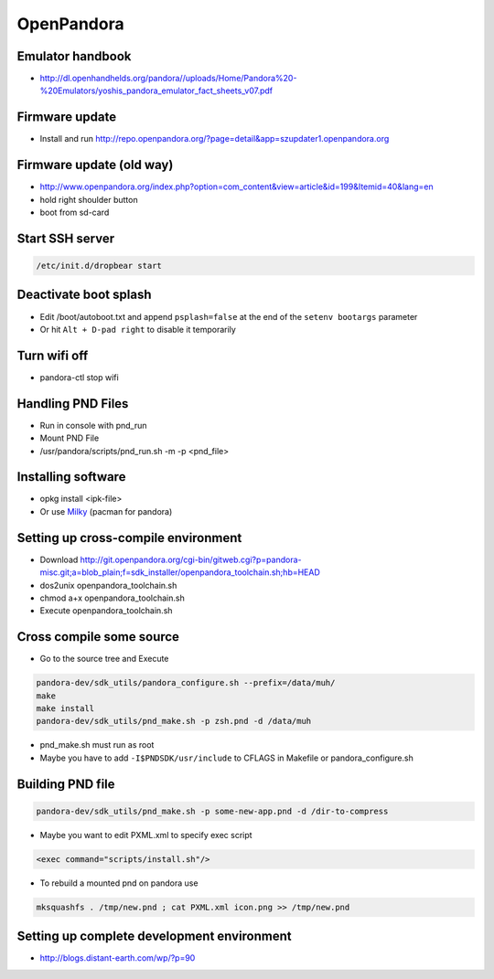 ###########
OpenPandora
###########

Emulator handbook
=================

* http://dl.openhandhelds.org/pandora//uploads/Home/Pandora%20-%20Emulators/yoshis_pandora_emulator_fact_sheets_v07.pdf


Firmware update
===============

* Install and run http://repo.openpandora.org/?page=detail&app=szupdater1.openpandora.org


Firmware update (old way)
=========================

* http://www.openpandora.org/index.php?option=com_content&view=article&id=199&Itemid=40&lang=en
* hold right shoulder button
* boot from sd-card


Start SSH server
================

.. code:: bash

  /etc/init.d/dropbear start


Deactivate boot splash
======================

* Edit /boot/autoboot.txt and append ``psplash=false`` at the end of the ``setenv bootargs`` parameter
* Or hit ``Alt + D-pad right`` to disable it temporarily

Turn wifi off
=============

* pandora-ctl stop wifi


Handling PND Files
===================

* Run in console with pnd_run
* Mount PND File
* /usr/pandora/scripts/pnd_run.sh -m -p <pnd_file>


Installing software
====================

* opkg install <ipk-file>
* Or use `Milky <http://apps.openpandora.org/cgi-bin/viewapp.pl?/Other/milkyhelper.inf>`_ (pacman for pandora)


Setting up cross-compile environment
=====================================

* Download http://git.openpandora.org/cgi-bin/gitweb.cgi?p=pandora-misc.git;a=blob_plain;f=sdk_installer/openpandora_toolchain.sh;hb=HEAD
* dos2unix openpandora_toolchain.sh
* chmod a+x openpandora_toolchain.sh
* Execute openpandora_toolchain.sh

Cross compile some source
=========================

* Go to the source tree and Execute

.. code-block:: bash

  pandora-dev/sdk_utils/pandora_configure.sh --prefix=/data/muh/
  make
  make install
  pandora-dev/sdk_utils/pnd_make.sh -p zsh.pnd -d /data/muh

* pnd_make.sh must run as root
* Maybe you have to add ``-I$PNDSDK/usr/include`` to CFLAGS in Makefile or pandora_configure.sh


Building PND file
=================

.. code-block:: bash

  pandora-dev/sdk_utils/pnd_make.sh -p some-new-app.pnd -d /dir-to-compress

* Maybe you want to edit PXML.xml to specify exec script

.. code-block:: bash

  <exec command="scripts/install.sh"/>

* To rebuild a mounted pnd on pandora use

.. code-block:: bash

  mksquashfs . /tmp/new.pnd ; cat PXML.xml icon.png >> /tmp/new.pnd


Setting up complete development environment
===========================================

* http://blogs.distant-earth.com/wp/?p=90
